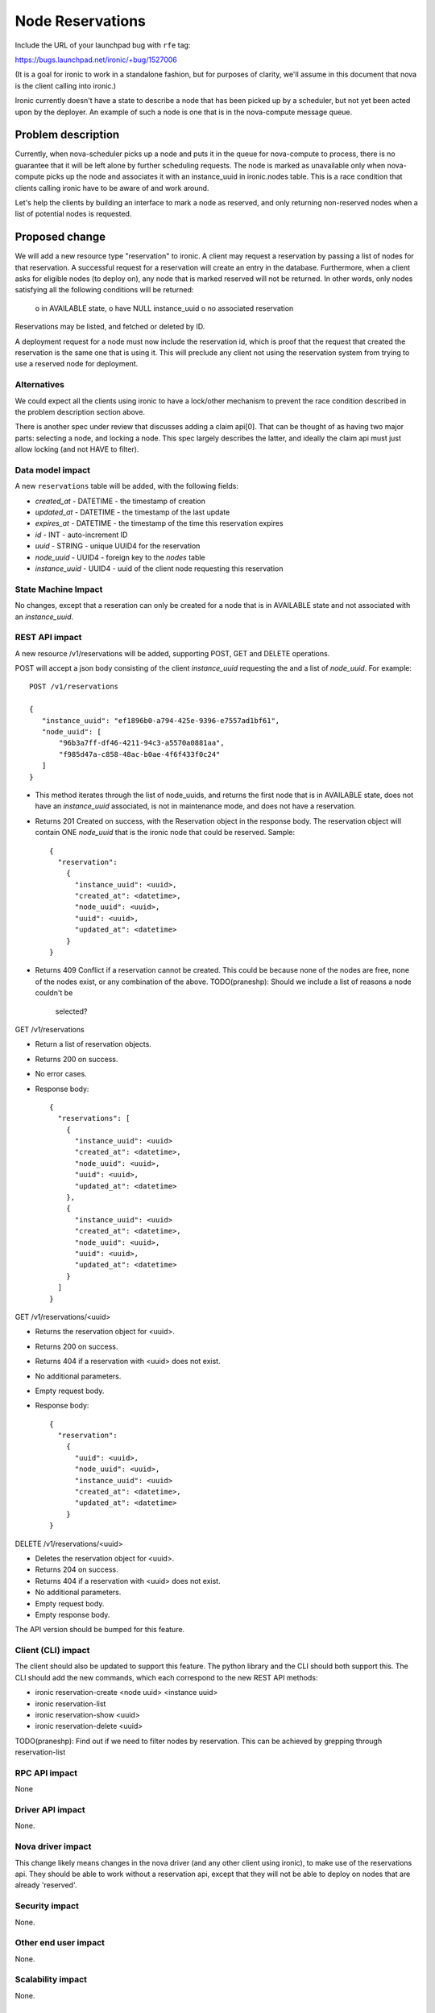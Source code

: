 ..
 This work is licensed under a Creative Commons Attribution 3.0 Unported
 License.

 http://creativecommons.org/licenses/by/3.0/legalcode

=================
Node Reservations
=================

Include the URL of your launchpad bug with ``rfe`` tag:

https://bugs.launchpad.net/ironic/+bug/1527006

(It is a goal for ironic to work in a standalone fashion, but for purposes of
clarity, we'll assume in this document that nova is the client calling into
ironic.)

Ironic currently doesn't have a state to describe a node that has been picked
up by a scheduler, but not yet been acted upon by the deployer. An example
of such a node is one that is in the nova-compute message queue.

Problem description
===================

Currently, when nova-scheduler picks up a node and puts it in the queue for
nova-compute to process, there is no guarantee that it will be left alone by
further scheduling requests. The node is marked as unavailable only when
nova-compute picks up the node and associates it with an instance_uuid in
ironic.nodes table. This is a race condition that clients calling ironic have
to be aware of and work around.

Let's help the clients by building an interface to mark a node as reserved,
and only returning non-reserved nodes when a list of potential nodes is
requested.

Proposed change
===============

We will add a new resource type "reservation" to ironic. A client may request
a reservation by passing a list of nodes for that reservation. A successful
request for a reservation will create an entry in the database. Furthermore,
when a client asks for eligible nodes (to deploy on), any node that is marked
reserved will not be returned. In other words, only nodes satisfying all the
following conditions will be returned:
  o in AVAILABLE state,
  o have NULL instance_uuid
  o no associated reservation

Reservations may be listed, and fetched or deleted by ID. 

A deployment request for a node must now include the reservation id, which
is proof that the request that created the reservation is the same one that is
using it. This will preclude any client not using the reservation system from
trying to use a reserved node for deployment.

Alternatives
------------

We could expect all the clients using ironic to have a lock/other mechanism to
prevent the race condition described in the problem description section above.

There is another spec under review that discusses adding a claim api[0]. That
can be thought of as having two major parts: selecting a node, and locking a
node. This spec largely describes the latter, and ideally the claim api must
just allow locking (and not HAVE to filter).


Data model impact
-----------------

A new ``reservations`` table will be added, with the following fields:

* `created_at` - DATETIME - the timestamp of creation

* `updated_at` - DATETIME - the timestamp of the last update

* `expires_at` - DATETIME - the timestamp of the time this reservation expires

* `id` - INT - auto-increment ID

* `uuid` - STRING - unique UUID4 for the reservation

* `node_uuid` - UUID4 - foreign key to the `nodes` table

* `instance_uuid` - UUID4 - uuid of the client node requesting this reservation


State Machine Impact
--------------------

No changes, except that a reseration can only be created for a node that is
in AVAILABLE state and not associated with an `instance_uuid`.

REST API impact
---------------

A new resource /v1/reservations will be added, supporting POST, GET and DELETE
operations.

POST will accept a json body consisting of the client `instance_uuid`
requesting the and a list of `node_uuid`. For example::

 POST /v1/reservations

 {
    "instance_uuid": "ef1896b0-a794-425e-9396-e7557ad1bf61",
    "node_uuid": [
        "96b3a7ff-df46-4211-94c3-a5570a0881aa",
        "f985d47a-c858-48ac-b0ae-4f6f433f0c24"
    ]
 }

* This method iterates through the list of node_uuids, and returns the first
  node that is in AVAILABLE state, does not have an `instance_uuid` associated,
  is not in maintenance mode, and does not have a reservation.

* Returns 201 Created on success, with the Reservation object in the response
  body. The reservation object will contain ONE `node_uuid` that is the ironic
  node that could be reserved. Sample::
    {
      "reservation":
        {
          "instance_uuid": <uuid>,
          "created_at": <datetime>,
          "node_uuid": <uuid>,
          "uuid": <uuid>,
          "updated_at": <datetime>
        }
    }

* Returns 409 Conflict if a reservation cannot be created. This could be
  because none of the nodes are free, none of the nodes exist, or any
  combination of the above.
  TODO(praneshp): Should we include a list of reasons a node couldn't be 
                  selected?


GET /v1/reservations

* Return a list of reservation objects.

* Returns 200 on success.

* No error cases.

* Response body::

    {
      "reservations": [
        {
          "instance_uuid": <uuid>
          "created_at": <datetime>,
          "node_uuid": <uuid>,
          "uuid": <uuid>,
          "updated_at": <datetime>
        },
        {
          "instance_uuid": <uuid>
          "created_at": <datetime>,
          "node_uuid": <uuid>,
          "uuid": <uuid>,
          "updated_at": <datetime>
        }
      ]
    }

GET /v1/reservations/<uuid>

* Returns the reservation object for <uuid>.

* Returns 200 on success.

* Returns 404 if a reservation with <uuid> does not exist.

* No additional parameters.

* Empty request body.

* Response body::

    {
      "reservation":
        {
          "uuid": <uuid>,
          "node_uuid": <uuid>,
          "instance_uuid": <uuid>
          "created_at": <datetime>,
          "updated_at": <datetime>
        }
    }

DELETE /v1/reservations/<uuid>

* Deletes the reservation object for <uuid>.

* Returns 204 on success.

* Returns 404 if a reservation with <uuid> does not exist.

* No additional parameters.

* Empty request body.

* Empty response body.

The API version should be bumped for this feature.

Client (CLI) impact
-------------------

The client should also be updated to support this feature. The python library
and the CLI should both support this. The CLI should add the new commands,
which each correspond to the new REST API methods:

* ironic reservation-create <node uuid> <instance uuid>

* ironic reservation-list

* ironic reservation-show <uuid>

* ironic reservation-delete <uuid>

TODO(praneshp): Find out if we need to filter nodes by reservation. This can
be achieved by grepping through reservation-list

RPC API impact
--------------

None

Driver API impact
-----------------

None.

Nova driver impact
------------------

This change likely means changes in the nova driver (and any other client using
ironic), to make use of the reservations api. They should be able to work
without a reservation api, except that they will not be able to deploy on
nodes that are already 'reserved'.

Security impact
---------------

None.

Other end user impact
---------------------

None.

Scalability impact
------------------

None.

Performance Impact
------------------

No huge performance impact for this API alone. Should take O(N) at worst, where
N is the number of nodes the client sends.

Other deployer impact
---------------------

None.

Developer impact
----------------

None.

Implementation
==============

Assignee(s)
-----------

Primary assignee: praneshp

Work Items
----------

* Create new db tables

* Create new API endpoints

* Create new CLI calls

* Document changes

Dependencies
============

Ideally, these changes must be part of the spec discussing the claim api[0],
with an option to just create a reservation without filtering

Testing
=======

Tempest tests should be added for the new API endpoints. DSVM jobs will also
help cover this code once it is being used by Nova.

Upgrades and Backwards Compatibility
====================================

None

Documentation Impact
====================

Docs would be required for the changes described.

References
==========

[0] https://review.openstack.org/#/c/204641/
